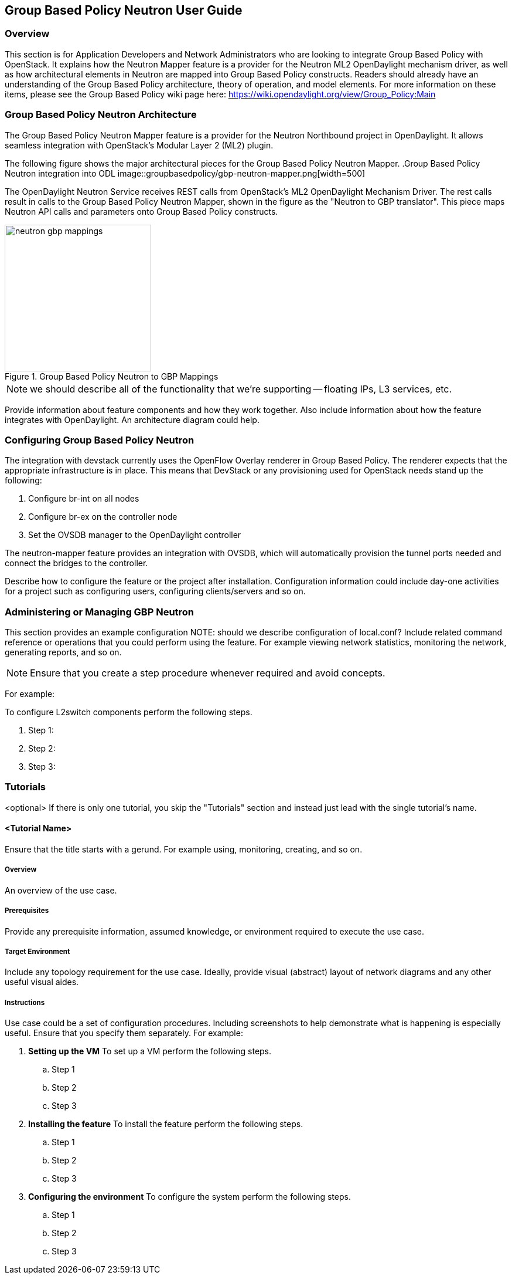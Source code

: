 == Group Based Policy Neutron User Guide

=== Overview
This section is for Application Developers and Network Administrators
who are looking to integrate Group Based Policy with OpenStack. It
explains how the Neutron Mapper feature is a provider for the Neutron
ML2 OpenDaylight mechanism driver, as well as how architectural
elements in Neutron are mapped into Group Based Policy constructs.
Readers should already have an understanding of the Group Based Policy
architecture, theory of operation, and model elements. For more
information on these items, please see the Group Based Policy wiki page here:
https://wiki.opendaylight.org/view/Group_Policy:Main

=== Group Based Policy Neutron Architecture
The Group Based Policy Neutron Mapper feature is a provider for the
Neutron Northbound project in OpenDaylight. It allows seamless integration
with OpenStack's Modular Layer 2 (ML2) plugin.

The following figure shows the major architectural pieces for the
Group Based Policy Neutron Mapper.
.Group Based Policy Neutron integration into ODL
image::groupbasedpolicy/gbp-neutron-mapper.png[width=500]

The OpenDaylight Neutron Service receives REST calls from
OpenStack's ML2 OpenDaylight Mechanism Driver. The rest calls
result in calls to the Group Based Policy Neutron Mapper, shown
in the figure as the "Neutron to GBP translator". This piece
maps Neutron API calls and parameters onto Group Based Policy
constructs.

.Group Based Policy Neutron to GBP Mappings
image::groupbasedpolicy/neutron-gbp-mappings.png[width=250]

NOTE: we should describe all of the functionality that we're
supporting -- floating IPs, L3 services, etc.

Provide information about feature components and how they work together.
Also include information about how the feature integrates with
OpenDaylight. An architecture diagram could help.

=== Configuring Group Based Policy Neutron
The integration with devstack currently uses the OpenFlow Overlay
renderer in Group Based Policy.  The renderer expects that the
appropriate infrastructure is in place. This means that DevStack
or any provisioning used for OpenStack needs stand up the following:

. Configure br-int on all nodes
. Configure br-ex on the controller node
. Set the OVSDB manager to the OpenDaylight controller

The neutron-mapper feature provides an integration with OVSDB, which
will automatically provision the tunnel ports needed and connect the
bridges to the controller.

Describe how to configure the feature or the project after installation.
Configuration information could include day-one activities for a project
such as configuring users, configuring clients/servers and so on.

=== Administering or Managing GBP Neutron
This section provides an example configuration
NOTE: should we describe configuration of local.conf?
Include related command reference or  operations that you could perform
using the feature. For example viewing network statistics, monitoring
the network,  generating reports, and so on.

NOTE:  Ensure that you create a step procedure whenever required and
avoid concepts.

For example:

.To configure L2switch components perform the following steps.
. Step 1:
. Step 2:
. Step 3:

=== Tutorials
<optional>
If there is only one tutorial, you skip the "Tutorials" section and
instead just lead with the single tutorial's name.

==== <Tutorial Name>
Ensure that the title starts with a gerund. For example using,
monitoring, creating, and so on.

===== Overview
An overview of the use case.

===== Prerequisites
Provide any prerequisite information, assumed knowledge, or environment
required to execute the use case.

===== Target Environment
Include any topology requirement for the use case. Ideally, provide
visual (abstract) layout of network diagrams and any other useful visual
aides.

===== Instructions
Use case could be a set of configuration procedures. Including
screenshots to help demonstrate what is happening is especially useful.
Ensure that you specify them separately. For example:

. *Setting up the VM*
To set up a VM perform the following steps.
.. Step 1
.. Step 2
.. Step 3

. *Installing the feature*
To install the feature perform the following steps.
.. Step 1
.. Step 2
.. Step 3

. *Configuring the environment*
To configure the system perform the following steps.
.. Step 1
.. Step 2
.. Step 3
